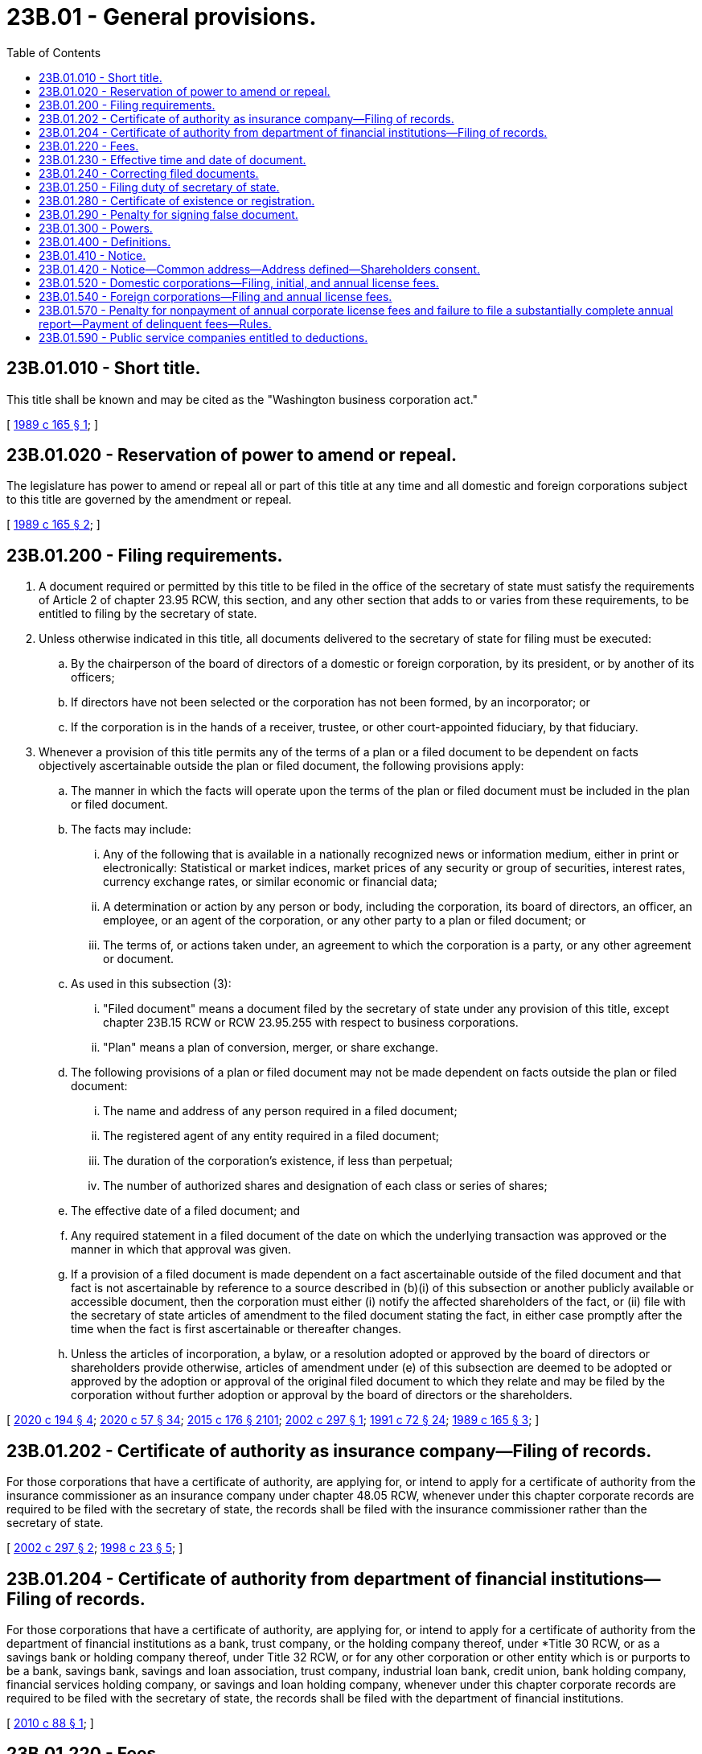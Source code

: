 = 23B.01 - General provisions.
:toc:

== 23B.01.010 - Short title.
This title shall be known and may be cited as the "Washington business corporation act."

[ http://leg.wa.gov/CodeReviser/documents/sessionlaw/1989c165.pdf?cite=1989%20c%20165%20§%201[1989 c 165 § 1]; ]

== 23B.01.020 - Reservation of power to amend or repeal.
The legislature has power to amend or repeal all or part of this title at any time and all domestic and foreign corporations subject to this title are governed by the amendment or repeal.

[ http://leg.wa.gov/CodeReviser/documents/sessionlaw/1989c165.pdf?cite=1989%20c%20165%20§%202[1989 c 165 § 2]; ]

== 23B.01.200 - Filing requirements.
. A document required or permitted by this title to be filed in the office of the secretary of state must satisfy the requirements of Article 2 of chapter 23.95 RCW, this section, and any other section that adds to or varies from these requirements, to be entitled to filing by the secretary of state.

. Unless otherwise indicated in this title, all documents delivered to the secretary of state for filing must be executed:

.. By the chairperson of the board of directors of a domestic or foreign corporation, by its president, or by another of its officers;

.. If directors have not been selected or the corporation has not been formed, by an incorporator; or

.. If the corporation is in the hands of a receiver, trustee, or other court-appointed fiduciary, by that fiduciary.

. Whenever a provision of this title permits any of the terms of a plan or a filed document to be dependent on facts objectively ascertainable outside the plan or filed document, the following provisions apply:

.. The manner in which the facts will operate upon the terms of the plan or filed document must be included in the plan or filed document.

.. The facts may include:

... Any of the following that is available in a nationally recognized news or information medium, either in print or electronically: Statistical or market indices, market prices of any security or group of securities, interest rates, currency exchange rates, or similar economic or financial data;

... A determination or action by any person or body, including the corporation, its board of directors, an officer, an employee, or an agent of the corporation, or any other party to a plan or filed document; or

... The terms of, or actions taken under, an agreement to which the corporation is a party, or any other agreement or document.

.. As used in this subsection (3):

... "Filed document" means a document filed by the secretary of state under any provision of this title, except chapter 23B.15 RCW or RCW 23.95.255 with respect to business corporations.

... "Plan" means a plan of conversion, merger, or share exchange.

.. The following provisions of a plan or filed document may not be made dependent on facts outside the plan or filed document:

... The name and address of any person required in a filed document;

... The registered agent of any entity required in a filed document;

... The duration of the corporation's existence, if less than perpetual;

... The number of authorized shares and designation of each class or series of shares;

.. The effective date of a filed document; and

.. Any required statement in a filed document of the date on which the underlying transaction was approved or the manner in which that approval was given.

.. If a provision of a filed document is made dependent on a fact ascertainable outside of the filed document and that fact is not ascertainable by reference to a source described in (b)(i) of this subsection or another publicly available or accessible document, then the corporation must either (i) notify the affected shareholders of the fact, or (ii) file with the secretary of state articles of amendment to the filed document stating the fact, in either case promptly after the time when the fact is first ascertainable or thereafter changes.

.. Unless the articles of incorporation, a bylaw, or a resolution adopted or approved by the board of directors or shareholders provide otherwise, articles of amendment under (e) of this subsection are deemed to be adopted or approved by the adoption or approval of the original filed document to which they relate and may be filed by the corporation without further adoption or approval by the board of directors or the shareholders.

[ http://lawfilesext.leg.wa.gov/biennium/2019-20/Pdf/Bills/Session%20Laws/Senate/6037-S.SL.pdf?cite=2020%20c%20194%20§%204[2020 c 194 § 4]; http://lawfilesext.leg.wa.gov/biennium/2019-20/Pdf/Bills/Session%20Laws/Senate/6028-S.SL.pdf?cite=2020%20c%2057%20§%2034[2020 c 57 § 34]; http://lawfilesext.leg.wa.gov/biennium/2015-16/Pdf/Bills/Session%20Laws/Senate/5387.SL.pdf?cite=2015%20c%20176%20§%202101[2015 c 176 § 2101]; http://lawfilesext.leg.wa.gov/biennium/2001-02/Pdf/Bills/Session%20Laws/House/2301-S.SL.pdf?cite=2002%20c%20297%20§%201[2002 c 297 § 1]; http://lawfilesext.leg.wa.gov/biennium/1991-92/Pdf/Bills/Session%20Laws/Senate/5107.SL.pdf?cite=1991%20c%2072%20§%2024[1991 c 72 § 24]; http://leg.wa.gov/CodeReviser/documents/sessionlaw/1989c165.pdf?cite=1989%20c%20165%20§%203[1989 c 165 § 3]; ]

== 23B.01.202 - Certificate of authority as insurance company—Filing of records.
For those corporations that have a certificate of authority, are applying for, or intend to apply for a certificate of authority from the insurance commissioner as an insurance company under chapter 48.05 RCW, whenever under this chapter corporate records are required to be filed with the secretary of state, the records shall be filed with the insurance commissioner rather than the secretary of state.

[ http://lawfilesext.leg.wa.gov/biennium/2001-02/Pdf/Bills/Session%20Laws/House/2301-S.SL.pdf?cite=2002%20c%20297%20§%202[2002 c 297 § 2]; http://lawfilesext.leg.wa.gov/biennium/1997-98/Pdf/Bills/Session%20Laws/House/1065-S2.SL.pdf?cite=1998%20c%2023%20§%205[1998 c 23 § 5]; ]

== 23B.01.204 - Certificate of authority from department of financial institutions—Filing of records.
For those corporations that have a certificate of authority, are applying for, or intend to apply for a certificate of authority from the department of financial institutions as a bank, trust company, or the holding company thereof, under *Title 30 RCW, or as a savings bank or holding company thereof, under Title 32 RCW, or for any other corporation or other entity which is or purports to be a bank, savings bank, savings and loan association, trust company, industrial loan bank, credit union, bank holding company, financial services holding company, or savings and loan holding company, whenever under this chapter corporate records are required to be filed with the secretary of state, the records shall be filed with the department of financial institutions.

[ http://lawfilesext.leg.wa.gov/biennium/2009-10/Pdf/Bills/Session%20Laws/House/2831.SL.pdf?cite=2010%20c%2088%20§%201[2010 c 88 § 1]; ]

== 23B.01.220 - Fees.
Corporations are subject to the applicable fees, charges, and penalties established by the secretary of state under RCW 23.95.260 and 43.07.120.

[ http://lawfilesext.leg.wa.gov/biennium/2015-16/Pdf/Bills/Session%20Laws/Senate/5387.SL.pdf?cite=2015%20c%20176%20§%202102[2015 c 176 § 2102]; http://lawfilesext.leg.wa.gov/biennium/2001-02/Pdf/Bills/Session%20Laws/House/2301-S.SL.pdf?cite=2002%20c%20297%20§%203[2002 c 297 § 3]; http://lawfilesext.leg.wa.gov/biennium/1993-94/Pdf/Bills/Session%20Laws/Senate/5492-S.SL.pdf?cite=1993%20c%20269%20§%202[1993 c 269 § 2]; http://lawfilesext.leg.wa.gov/biennium/1991-92/Pdf/Bills/Session%20Laws/Senate/6461-S.SL.pdf?cite=1992%20c%20107%20§%207[1992 c 107 § 7]; http://lawfilesext.leg.wa.gov/biennium/1991-92/Pdf/Bills/Session%20Laws/Senate/5107.SL.pdf?cite=1991%20c%2072%20§%2026[1991 c 72 § 26]; http://leg.wa.gov/CodeReviser/documents/sessionlaw/1990c178.pdf?cite=1990%20c%20178%20§%201[1990 c 178 § 1]; http://leg.wa.gov/CodeReviser/documents/sessionlaw/1989c165.pdf?cite=1989%20c%20165%20§%205[1989 c 165 § 5]; ]

== 23B.01.230 - Effective time and date of document.
A document filed with the secretary of state is effective as provided in RCW 23.95.210, and may state a delayed effective date and time in accordance with RCW 23.95.210.

[ http://lawfilesext.leg.wa.gov/biennium/2019-20/Pdf/Bills/Session%20Laws/Senate/6028-S.SL.pdf?cite=2020%20c%2057%20§%2035[2020 c 57 § 35]; http://lawfilesext.leg.wa.gov/biennium/2015-16/Pdf/Bills/Session%20Laws/Senate/5387.SL.pdf?cite=2015%20c%20176%20§%202103[2015 c 176 § 2103]; http://lawfilesext.leg.wa.gov/biennium/2001-02/Pdf/Bills/Session%20Laws/House/2301-S.SL.pdf?cite=2002%20c%20297%20§%204[2002 c 297 § 4]; http://leg.wa.gov/CodeReviser/documents/sessionlaw/1989c165.pdf?cite=1989%20c%20165%20§%206[1989 c 165 § 6]; ]

== 23B.01.240 - Correcting filed documents.
A domestic or foreign corporation may correct a document filed by the secretary of state in accordance with RCW 23.95.220.

[ http://lawfilesext.leg.wa.gov/biennium/2019-20/Pdf/Bills/Session%20Laws/Senate/6028-S.SL.pdf?cite=2020%20c%2057%20§%2036[2020 c 57 § 36]; http://lawfilesext.leg.wa.gov/biennium/2015-16/Pdf/Bills/Session%20Laws/Senate/5387.SL.pdf?cite=2015%20c%20176%20§%202104[2015 c 176 § 2104]; http://lawfilesext.leg.wa.gov/biennium/2001-02/Pdf/Bills/Session%20Laws/House/2301-S.SL.pdf?cite=2002%20c%20297%20§%205[2002 c 297 § 5]; http://leg.wa.gov/CodeReviser/documents/sessionlaw/1989c165.pdf?cite=1989%20c%20165%20§%207[1989 c 165 § 7]; ]

== 23B.01.250 - Filing duty of secretary of state.
RCW 23.95.225 governs the secretary of state's duty to file documents delivered to the secretary of state for filing, the manner and effect of filing, and procedures that apply when the secretary of state refuses to file a document.

[ http://lawfilesext.leg.wa.gov/biennium/2019-20/Pdf/Bills/Session%20Laws/Senate/6028-S.SL.pdf?cite=2020%20c%2057%20§%2037[2020 c 57 § 37]; http://lawfilesext.leg.wa.gov/biennium/2015-16/Pdf/Bills/Session%20Laws/Senate/5387.SL.pdf?cite=2015%20c%20176%20§%202105[2015 c 176 § 2105]; http://lawfilesext.leg.wa.gov/biennium/2001-02/Pdf/Bills/Session%20Laws/House/2301-S.SL.pdf?cite=2002%20c%20297%20§%206[2002 c 297 § 6]; http://leg.wa.gov/CodeReviser/documents/sessionlaw/1989c165.pdf?cite=1989%20c%20165%20§%208[1989 c 165 § 8]; ]

== 23B.01.280 - Certificate of existence or registration.
Any person may apply to the secretary of state under RCW 23.95.235 to furnish a certificate of existence for a domestic corporation or a certificate of registration for a foreign corporation.

[ http://lawfilesext.leg.wa.gov/biennium/2015-16/Pdf/Bills/Session%20Laws/Senate/5387.SL.pdf?cite=2015%20c%20176%20§%202106[2015 c 176 § 2106]; http://lawfilesext.leg.wa.gov/biennium/1991-92/Pdf/Bills/Session%20Laws/Senate/5107.SL.pdf?cite=1991%20c%2072%20§%2027[1991 c 72 § 27]; http://leg.wa.gov/CodeReviser/documents/sessionlaw/1989c165.pdf?cite=1989%20c%20165%20§%2011[1989 c 165 § 11]; ]

== 23B.01.290 - Penalty for signing false document.
RCW 23.95.240 governs the penalty that applies for executing a false document that is intended to be delivered to the secretary of state for filing.

[ http://lawfilesext.leg.wa.gov/biennium/2019-20/Pdf/Bills/Session%20Laws/Senate/6028-S.SL.pdf?cite=2020%20c%2057%20§%2038[2020 c 57 § 38]; http://lawfilesext.leg.wa.gov/biennium/2015-16/Pdf/Bills/Session%20Laws/Senate/5387.SL.pdf?cite=2015%20c%20176%20§%202107[2015 c 176 § 2107]; http://leg.wa.gov/CodeReviser/documents/sessionlaw/1989c165.pdf?cite=1989%20c%20165%20§%2012[1989 c 165 § 12]; ]

== 23B.01.300 - Powers.
The secretary of state has the power reasonably necessary to perform the duties required of the secretary of state by this title, including adoption, amendment, or repeal of rules for the efficient administration of this title.

[ http://leg.wa.gov/CodeReviser/documents/sessionlaw/1989c165.pdf?cite=1989%20c%20165%20§%2013[1989 c 165 § 13]; ]

== 23B.01.400 - Definitions.
Unless the context clearly requires otherwise, the definitions in this section apply throughout this title.

. "Articles of incorporation" include amended and restated articles of incorporation and articles of merger.

. "Authorized shares" means the shares of all classes a domestic or foreign corporation is authorized to issue.

. "Conspicuous" means so prepared that a reasonable person against whom the writing is to operate should have noticed it. For example, text in italics, boldface, contrasting color, capitals, or underlined is conspicuous.

. "Controlling interest" means ownership of an entity's outstanding shares or interests in such number as to entitle the holder at the time to elect a majority of the entity's directors or other governors without regard to voting power which may thereafter exist upon a default, failure, or other contingency.

. "Corporate action" means any resolution, act, policy, contract, transaction, plan, adoption or amendment of articles of incorporation or bylaws, or other matter approved by or submitted for approval to a corporation's incorporators, board of directors or a committee thereof, or shareholders.

. "Corporation" or "domestic corporation" means a corporation for profit, including a social purpose corporation, which is not a foreign corporation, incorporated under or subject to the provisions of this title.

. "Deliver" or "delivery" means any method of delivery used in conventional commercial practice, including delivery by hand, mail, commercial delivery, and, if authorized in accordance with RCW 23B.01.410, by electronic transmission.

. "Distribution" means a direct or indirect transfer of money or other property, except its own shares, or incurrence of indebtedness by a corporation to or for the benefit of its shareholders in respect to any of its shares. A distribution may be in the form of a declaration or payment of a dividend; a distribution in partial or complete liquidation, or upon voluntary or involuntary dissolution; a purchase, redemption, or other acquisition of shares; a distribution of indebtedness; or otherwise.

. "Document" means:

.. Any tangible medium on which information is inscribed, and includes handwritten, typed, printed, or similar instruments or copies of such instruments; and

.. An electronic record.

. "Electronic" means relating to technology having electrical, digital, magnetic, wireless, optical, electromagnetic, or similar capabilities.

. "Electronic mail" means an electronic transmission directed to a unique electronic mail address, which electronic mail will be deemed to include any files attached thereto and any information hyperlinked to a web site if the electronic mail includes the contact information of an officer or agent of the corporation who is available to assist with accessing such files and information.

. "Electronic mail address" means a destination, commonly expressed as a string of characters, consisting of a unique user name or mailbox, commonly referred to as the "local part" of the address, and a reference to an internet domain, commonly referred to as the "domain part" of the address, whether or not displayed, to which electronic mail can be sent or delivered.

. "Electronic record" means information that is stored in an electronic or other nontangible medium and is retrievable in paper form through an automated process used in conventional commercial practice, unless otherwise authorized in accordance with RCW 23B.01.410(10).

. "Electronic transmission" or "electronically transmitted" means internet transmission, telephonic transmission, electronic mail transmission, transmission of a telegram, cablegram, or datagram, the use of, or participation in, one or more electronic networks or databases including one or more distributed electronic networks or databases, or any other form or process of communication, not directly involving the physical transfer of paper or another tangible medium, which:

.. Is suitable for the retention, retrieval, and reproduction of information by the recipient; and

.. Is retrievable in paper form by the recipient through an automated process used in conventional commercial practice, unless otherwise authorized in accordance with RCW 23B.01.410(10).

. "Employee" includes an officer but not a director. A director may accept duties that make the director also an employee.

. "Entity" includes a corporation and foreign corporation, not-for-profit corporation, business trust, estate, trust, partnership, limited liability company, association, joint venture, two or more persons having a joint or common economic interest, the state, United States, and a foreign governmental subdivision, agency, or instrumentality, or any other legal or commercial entity.

. "Execute," "executes," or "executed" means, with present intent to authenticate or adopt a document:

.. To sign or adopt a tangible symbol to the document, and includes any manual, facsimile, or conformed signature;

.. To attach or logically associate with an electronic transmission an electronic sound, symbol, or process, and includes an electronic signature; or

.. With respect to a document to be filed with the secretary of state, in compliance with the standards for filing with the office of the secretary of state as prescribed by the secretary of state.

. "Foreign corporation" means a corporation for profit incorporated under a law other than the law of this state.

. "Foreign limited partnership" means a partnership formed under laws other than of this state and having as partners one or more general partners and one or more limited partners.

. "General social purpose" means the general social purpose for which a social purpose corporation is organized as set forth in the articles of incorporation of the corporation in accordance with RCW 23B.25.040(1)(c).

. "Governmental subdivision" includes authority, county, district, and municipality.

. "Governor" has the meaning given that term in RCW 23.95.105.

. "Includes" denotes a partial definition.

. "Individual" includes the estate of an incompetent or deceased individual.

. "Limited partnership" or "domestic limited partnership" means a partnership formed by two or more persons under the laws of this state and having one or more general partners and one or more limited partners.

. "Means" denotes an exhaustive definition.

. "Notice" has the meaning provided in RCW 23B.01.410.

. "Person" means an individual, corporation, business trust, estate, trust, partnership, limited liability company, association, joint venture, government, governmental subdivision, agency, or instrumentality, or any other legal or commercial entity.

. "Principal office" means the office, in or out of this state, so designated in the annual report where the principal executive offices of a domestic or foreign corporation are located.

. "Proceeding" includes civil suit and criminal, administrative, and investigatory action.

. "Public company" means a corporation that has a class of shares registered with the federal securities and exchange commission pursuant to section 12 or 15 of the securities exchange act of 1934, or section 8 of the investment company act of 1940, or any successor statute.

. "Qualified director" means (a) with respect to a director's conflicting interest transaction as defined in RCW 23B.08.700, any director who does not have either (i) a conflicting interest respecting the transaction, or (ii) a familial, financial, professional, or employment relationship with a second director who does have a conflicting interest respecting the transaction, which relationship would, in the circumstances, reasonably be expected to exert an influence on the first director's judgment when voting on the transaction; (b) with respect to RCW 23B.08.735, a qualified director under (a) of this subsection if the business opportunity were a director's conflicting interest transaction; and (c) with respect to *RCW 23B.02.020(5)(k), a director who is not a director (i) to whom the limitation or elimination of the duty of an officer to offer potential business opportunities to the corporation would apply, or (ii) who has a familial, financial, professional, or employment relationship with another officer to whom the limitation or elimination would apply, which relationship would, in the circumstances, reasonably be expected to exert an influence on the director's judgment when voting on the limitation or elimination.

. "Record date" means the date established under chapter 23B.07 RCW on which a corporation determines the identity of its shareholders and their shareholdings for purposes of this title. The determinations shall be made as of the close of business on the record date unless another time for doing so is specified when the record date is fixed.

. "Registered office" means the address of the corporation's registered agent.

. "Secretary" means the corporate officer to whom the board of directors has delegated responsibility under RCW 23B.08.400(3) for custody of the minutes of the meetings of the board of directors and of the shareholders and for authenticating records of the corporation.

. "Shareholder" means the person in whose name shares are registered in the records of a corporation or the beneficial owner of shares to the extent of the rights granted by a nominee certificate on file with a corporation.

. "Shares" means the units into which the proprietary interests in a corporation are divided.

. "Social purpose" includes any general social purpose and any specific social purpose.

. "Social purpose corporation" means a corporation that has elected to be governed as a social purpose corporation under chapter 23B.25 RCW.

. "Specific social purpose" means the specific social purpose or purposes for which a social purpose corporation is organized as set forth in the articles of incorporation of the corporation in accordance with RCW 23B.25.040(2)(a).

. "State," when referring to a part of the United States, includes a state and commonwealth, and their agencies and governmental subdivisions, and a territory and insular possession, and their agencies and governmental subdivisions, of the United States.

. "Subscriber" means a person who subscribes for shares in a corporation, whether before or after incorporation.

. "Subsidiary" means an entity in which the corporation has, directly or indirectly, a controlling interest.

. "United States" includes a district, authority, bureau, commission, department, and any other agency of the United States.

. "Voting group" means all shares of one or more classes or series that under the articles of incorporation or this title are entitled to vote and be counted together collectively on a matter at a meeting of shareholders. All shares entitled by the articles of incorporation or this title to vote generally on the matter are for that purpose a single voting group.

. "Writing" or "written" means any information in the form of a document.

[ http://lawfilesext.leg.wa.gov/biennium/2019-20/Pdf/Bills/Session%20Laws/Senate/6028-S.SL.pdf?cite=2020%20c%2057%20§%2039[2020 c 57 § 39]; http://lawfilesext.leg.wa.gov/biennium/2019-20/Pdf/Bills/Session%20Laws/Senate/5003-S.SL.pdf?cite=2019%20c%20141%20§%205[2019 c 141 § 5]; http://lawfilesext.leg.wa.gov/biennium/2017-18/Pdf/Bills/Session%20Laws/Senate/5011.SL.pdf?cite=2017%20c%2028%20§%2012[2017 c 28 § 12]; http://lawfilesext.leg.wa.gov/biennium/2015-16/Pdf/Bills/Session%20Laws/Senate/5387.SL.pdf?cite=2015%20c%20176%20§%202148[2015 c 176 § 2148]; http://lawfilesext.leg.wa.gov/biennium/2015-16/Pdf/Bills/Session%20Laws/Senate/5031.SL.pdf?cite=2015%20c%2020%20§%201[2015 c 20 § 1]; http://lawfilesext.leg.wa.gov/biennium/2011-12/Pdf/Bills/Session%20Laws/House/2239-S.SL.pdf?cite=2012%20c%20215%20§%2017[2012 c 215 § 17]; http://lawfilesext.leg.wa.gov/biennium/2009-10/Pdf/Bills/Session%20Laws/House/1068.SL.pdf?cite=2009%20c%20189%20§%201[2009 c 189 § 1]; prior:  2002 c 297 § 9; http://lawfilesext.leg.wa.gov/biennium/2001-02/Pdf/Bills/Session%20Laws/House/2299.SL.pdf?cite=2002%20c%20296%20§%201[2002 c 296 § 1]; http://lawfilesext.leg.wa.gov/biennium/1999-00/Pdf/Bills/Session%20Laws/House/2321-S.SL.pdf?cite=2000%20c%20168%20§%201[2000 c 168 § 1]; http://lawfilesext.leg.wa.gov/biennium/1995-96/Pdf/Bills/Session%20Laws/Senate/6169-S.SL.pdf?cite=1996%20c%20155%20§%204[1996 c 155 § 4]; http://lawfilesext.leg.wa.gov/biennium/1995-96/Pdf/Bills/Session%20Laws/Senate/5334-S.SL.pdf?cite=1995%20c%2047%20§%201[1995 c 47 § 1]; prior:  1991 c 269 § 35; http://lawfilesext.leg.wa.gov/biennium/1991-92/Pdf/Bills/Session%20Laws/Senate/5107.SL.pdf?cite=1991%20c%2072%20§%2028[1991 c 72 § 28]; http://leg.wa.gov/CodeReviser/documents/sessionlaw/1989c165.pdf?cite=1989%20c%20165%20§%2014[1989 c 165 § 14]; ]

== 23B.01.410 - Notice.
. A notice under this title must be in writing, except that oral notice of any meeting of the board of directors may be given if expressly authorized by the articles of incorporation or bylaws. A notice includes material that this title requires to accompany the notice. Unless otherwise agreed between the sender and the recipient, words in a notice or other communication under this title must be in English.

. A notice or other communication may be given by any method of delivery, except that electronic transmissions must be in accordance with this section. If the methods of delivery are impracticable, a notice or other communication may be given by means of a broad nonexclusionary distribution to the public, which may include a newspaper of general circulation in the area where published; radio, television, or other form of public broadcast communication; or other methods of distribution that the corporation has previously identified to its shareholders.

. A notice or other communication to a domestic or foreign corporation registered to do business in this state may be delivered to the corporation's registered agent or to the secretary at its principal office shown in its most recent annual report or, in the case of a foreign corporation that has not yet delivered an annual report, in its foreign registration statement.

. A notice or other communications may be delivered by electronic transmission if consented to by the recipient or if authorized by subsection (10) of this section; except that if the articles of incorporation or bylaws authorize or require delivery of notices of meetings of directors by electronic transmission, then no consent to delivery of such notices by electronic transmission is required.

. Any consent under subsection (4) of this section may be revoked by the person who consented by written notice to the person to whom the consent was delivered. Any such consent is deemed revoked if:

.. The corporation is unable to deliver two consecutive electronic transmissions given by the corporation in accordance with such consent; and

.. Such inability becomes known to the secretary or to the transfer agent, or other person responsible for the giving of notice or other communications. The inadvertent failure to treat such inability as a revocation will not invalidate any meeting or other corporate action.

. Unless otherwise agreed between the sender and the recipient, an electronic transmission is received when:

.. If by electronic mail, it is directed to the recipient's electronic mail address including, in the case of a shareholder, to the shareholder's electronic mail address as it appears in the corporation's records;

.. If by posting on an electronic network, upon the later of such posting and the delivery of separate notice to the recipient of such specific posting together with comprehensible instructions regarding how to obtain access to the posting on the electronic network; and

.. If by any other electronic transmission, it enters an information processing system that the recipient has designated or uses for the purposes of receiving electronic transmissions or information of the type sent, and from which the recipient is able to retrieve the electronic transmission and it is in a form capable of being processed by that system.

. Receipt of an electronic acknowledgment from an information processing system described in subsection (6)(c) of this section establishes that an electronic transmission was received but, by itself, does not establish that the content sent corresponds to the content received.

. An electronic transmission is received under this section even if no person is aware of its receipt.

. A notice or other communication, if in a comprehensible form or manner, is effective at the earliest of the following:

.. If in a physical form, the earliest of when it is actually received, or when it is left at:

... A shareholder's address as it appears in the corporation's records;

... A director's residence or usual place of business; or

... The corporation's principal office;

.. If mailed to a shareholder, upon deposit in the United States mail with first-class postage prepaid and correctly addressed to the shareholder's mailing address as it appears in the corporation's records;

.. If mailed to a recipient other than a shareholder, the earliest of when it is actually received, or:

... If sent by registered or certified mail, return receipt requested, the date shown on the return receipt signed by or on behalf of the addressee; or

... Five days after it is deposited in the United States mail with first-class postage prepaid and correctly addressed to the recipient;

.. If sent by air courier, when dispatched and correctly addressed to a shareholder's mailing address as it appears in the corporation's records;

.. If an electronic transmission, when it is received as provided in subsection (6) of this section; and

.. If oral, when communicated.

. A notice or other communication may be in the form of an electronic transmission that cannot be directly reproduced in paper form by the recipient through an automated process used in conventional commercial practice only if:

.. The electronic transmission is otherwise retrievable in perceivable form; and

.. The sender and the recipient have consented in writing to the use of such form of electronic transmission.

. Notwithstanding anything to the contrary in this section or any other section of this title, if this title requires that a notice to shareholders be accompanied by certain material, a public company may satisfy such a requirement, whether or not a shareholder has consented to receive electronically transmitted notice, by (a) posting the material on an electronic network (either separate from, or in combination or as part of, any other materials the public company has posted on the electronic network in compliance with applicable federal law) at or prior to the time that the notice is delivered to the public company's shareholders entitled to receive the notice, and (b) delivering to the public company's shareholders entitled to receive the notice a separate record of the posting (which record may accompany, or be contained in, the notice), together with comprehensible instructions regarding how to obtain access to the posting on the electronic network. In such a case, the material is deemed to have been delivered to the public company's shareholders at the time the notice to the shareholders is effective under this section. A public company that elects pursuant to this section to post on an electronic network any material required by this title to accompany a notice to shareholders is required, at its expense, to provide a copy of the material in a tangible medium (alone or in combination or as part of any other materials the public company has posted on the electronic network in compliance with federal law) to any shareholder entitled to such a notice who so requests.

. If this title prescribes requirements for notices or other communications in particular circumstances, those requirements govern. If articles of incorporation or bylaws prescribe requirements for notices or other communications, not inconsistent with this section or other provisions of this title, those requirements govern. The articles of incorporation or bylaws may authorize or require delivery of notices of meetings of directors by electronic transmission.

. In the event that any provisions of this title are deemed to modify, limit, or supersede the federal electronic signatures in global and national commerce act, 15 U.S.C. Sec. 7001 et seq., the provisions of this title will control to the maximum extent permitted by section 102(a)(2) of that federal act.

[ http://lawfilesext.leg.wa.gov/biennium/2019-20/Pdf/Bills/Session%20Laws/Senate/6028-S.SL.pdf?cite=2020%20c%2057%20§%2040[2020 c 57 § 40]; http://lawfilesext.leg.wa.gov/biennium/2015-16/Pdf/Bills/Session%20Laws/Senate/5387.SL.pdf?cite=2015%20c%20176%20§%202108[2015 c 176 § 2108]; http://lawfilesext.leg.wa.gov/biennium/2009-10/Pdf/Bills/Session%20Laws/House/1068.SL.pdf?cite=2009%20c%20189%20§%202[2009 c 189 § 2]; http://lawfilesext.leg.wa.gov/biennium/2007-08/Pdf/Bills/Session%20Laws/House/2499.SL.pdf?cite=2008%20c%2059%20§%201[2008 c 59 § 1]; http://lawfilesext.leg.wa.gov/biennium/2001-02/Pdf/Bills/Session%20Laws/House/2301-S.SL.pdf?cite=2002%20c%20297%20§%2010[2002 c 297 § 10]; http://lawfilesext.leg.wa.gov/biennium/1991-92/Pdf/Bills/Session%20Laws/Senate/5107.SL.pdf?cite=1991%20c%2072%20§%2029[1991 c 72 § 29]; http://leg.wa.gov/CodeReviser/documents/sessionlaw/1990c178.pdf?cite=1990%20c%20178%20§%202[1990 c 178 § 2]; http://leg.wa.gov/CodeReviser/documents/sessionlaw/1989c165.pdf?cite=1989%20c%20165%20§%2015[1989 c 165 § 15]; ]

== 23B.01.420 - Notice—Common address—Address defined—Shareholders consent.
. A corporation has delivered written notice or any other report or statement to all shareholders of record who share a common address if all of the following requirements are met:

.. The corporation delivers one copy of the notice, report, or statement to the common address;

.. The corporation addresses the notice, report, or statement to the shareholders who share that address either as a group or to each of the shareholders individually; and

.. Each of those shareholders consents to delivery of a single copy of such notice, report, or statement to the shareholders' common address, and the corporation notifies each shareholder of the duration of that shareholder's consent, and explains the manner by which the shareholder can revoke the consent.

. For purposes of this section, "address" means a street address, a post office box number, a facsimile telephone number, an address, location, or system for electronic transmissions, an email address, or another similar destination to which records are delivered.

. If a shareholder delivers written notice of revocation to consent to delivery of a single copy of any notice, report, or statement to a common address, or delivers written notice to the corporation that the shareholder wishes to receive an individual copy of any notice, report, or statement, the corporation shall begin sending individual copies to that shareholder within thirty days after delivery of the written notice.

. Prior to the delivery of notice by electronic transmission to a common address, each shareholder consenting to receive notice under this section must also have consented to the receipt of notices by electronic transmission as provided in RCW 23B.01.410.

[ http://lawfilesext.leg.wa.gov/biennium/2019-20/Pdf/Bills/Session%20Laws/Senate/6028-S.SL.pdf?cite=2020%20c%2057%20§%2041[2020 c 57 § 41]; http://lawfilesext.leg.wa.gov/biennium/2003-04/Pdf/Bills/Session%20Laws/Senate/5123.SL.pdf?cite=2003%20c%2035%20§%201[2003 c 35 § 1]; ]

== 23B.01.520 - Domestic corporations—Filing, initial, and annual license fees.
For the privilege of doing business, every domestic corporation, except one for which existing law provides a different fee schedule, shall pay a fee for the filing of its articles of incorporation and its first year's license, and an annual license fee for each year following incorporation on or before the expiration of its corporate license, in an amount established by the secretary of state under RCW 23.95.260.

[ http://lawfilesext.leg.wa.gov/biennium/2015-16/Pdf/Bills/Session%20Laws/Senate/5387.SL.pdf?cite=2015%20c%20176%20§%202109[2015 c 176 § 2109]; http://leg.wa.gov/CodeReviser/documents/sessionlaw/1989c165.pdf?cite=1989%20c%20165%20§%2018[1989 c 165 § 18]; ]

== 23B.01.540 - Foreign corporations—Filing and annual license fees.
A foreign corporation doing an intrastate business or seeking to do an intrastate business in the state of Washington shall pay for the privilege of so doing the same filing and annual license fees prescribed in RCW 23B.01.520 for domestic corporations.

[ http://lawfilesext.leg.wa.gov/biennium/2015-16/Pdf/Bills/Session%20Laws/Senate/5387.SL.pdf?cite=2015%20c%20176%20§%202110[2015 c 176 § 2110]; http://leg.wa.gov/CodeReviser/documents/sessionlaw/1989c165.pdf?cite=1989%20c%20165%20§%2020[1989 c 165 § 20]; ]

== 23B.01.570 - Penalty for nonpayment of annual corporate license fees and failure to file a substantially complete annual report—Payment of delinquent fees—Rules.
In the event any domestic corporation fails to file a full and complete initial report under RCW 23.95.255, or in the event any corporation, foreign or domestic, does business in this state without having paid its annual corporate license fee and without having filed a substantially complete annual report under RCW 23.95.255 when either is due, there shall become due and owing the state of Washington a penalty as established by rule by the secretary under RCW 23.95.260.

A corporation organized under this title may at any time prior to its dissolution as provided in Article 6 of chapter 23.95 RCW, and a foreign corporation registered to do business in this state may at any time prior to the termination of its registration as provided in RCW 23.95.550, pay to the state of Washington its current annual license fee, provided it also pays an amount equal to all previously unpaid annual license fees plus the penalty established by rule by the secretary under RCW 23.95.260.

[ http://lawfilesext.leg.wa.gov/biennium/2017-18/Pdf/Bills/Session%20Laws/Senate/5040.SL.pdf?cite=2017%20c%2031%20§%204[2017 c 31 § 4]; http://lawfilesext.leg.wa.gov/biennium/2015-16/Pdf/Bills/Session%20Laws/Senate/5387.SL.pdf?cite=2015%20c%20176%20§%202111[2015 c 176 § 2111]; http://lawfilesext.leg.wa.gov/biennium/1993-94/Pdf/Bills/Session%20Laws/Senate/6230-S.SL.pdf?cite=1994%20c%20287%20§%206[1994 c 287 § 6]; http://lawfilesext.leg.wa.gov/biennium/1991-92/Pdf/Bills/Session%20Laws/Senate/5107.SL.pdf?cite=1991%20c%2072%20§%2030[1991 c 72 § 30]; http://leg.wa.gov/CodeReviser/documents/sessionlaw/1989c165.pdf?cite=1989%20c%20165%20§%2023[1989 c 165 § 23]; ]

== 23B.01.590 - Public service companies entitled to deductions.
The annual fee required to be paid to the Washington utilities and transportation commission by any public service corporation shall be deducted from the annual license fee provided in this title and the excess only shall be collected.

It shall be the duty of the commission to furnish to the secretary of state on or before July 1st of each year a list of all public service corporations with the amount of annual license fees paid to the commission for the current year.

[ http://leg.wa.gov/CodeReviser/documents/sessionlaw/1989c165.pdf?cite=1989%20c%20165%20§%2025[1989 c 165 § 25]; ]

